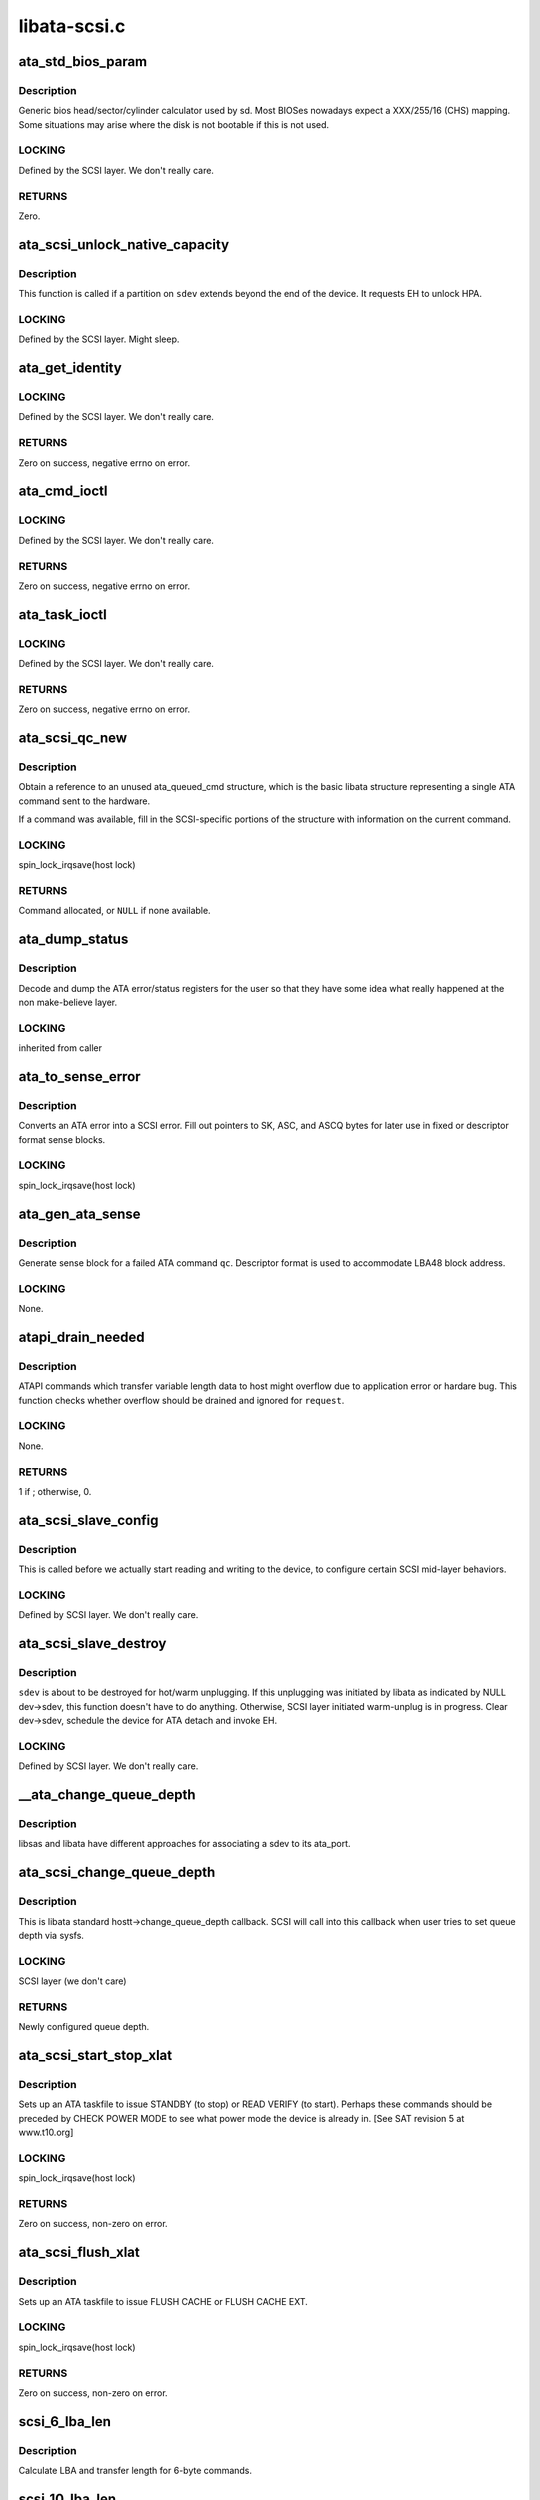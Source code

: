 .. -*- coding: utf-8; mode: rst -*-

=============
libata-scsi.c
=============


.. _`ata_std_bios_param`:

ata_std_bios_param
==================

.. c:function:: int ata_std_bios_param (struct scsi_device *sdev, struct block_device *bdev, sector_t capacity, int geom[])

    generic bios head/sector/cylinder calculator used by sd.

    :param struct scsi_device \*sdev:
        SCSI device for which BIOS geometry is to be determined

    :param struct block_device \*bdev:
        block device associated with ``sdev``

    :param sector_t capacity:
        capacity of SCSI device

    :param int geom:
        location to which geometry will be output



.. _`ata_std_bios_param.description`:

Description
-----------

Generic bios head/sector/cylinder calculator
used by sd. Most BIOSes nowadays expect a XXX/255/16  (CHS)
mapping. Some situations may arise where the disk is not
bootable if this is not used.



.. _`ata_std_bios_param.locking`:

LOCKING
-------

Defined by the SCSI layer.  We don't really care.



.. _`ata_std_bios_param.returns`:

RETURNS
-------

Zero.



.. _`ata_scsi_unlock_native_capacity`:

ata_scsi_unlock_native_capacity
===============================

.. c:function:: void ata_scsi_unlock_native_capacity (struct scsi_device *sdev)

    unlock native capacity

    :param struct scsi_device \*sdev:
        SCSI device to adjust device capacity for



.. _`ata_scsi_unlock_native_capacity.description`:

Description
-----------

This function is called if a partition on ``sdev`` extends beyond
the end of the device.  It requests EH to unlock HPA.



.. _`ata_scsi_unlock_native_capacity.locking`:

LOCKING
-------

Defined by the SCSI layer.  Might sleep.



.. _`ata_get_identity`:

ata_get_identity
================

.. c:function:: int ata_get_identity (struct ata_port *ap, struct scsi_device *sdev, void __user *arg)

    Handler for HDIO_GET_IDENTITY ioctl

    :param struct ata_port \*ap:
        target port

    :param struct scsi_device \*sdev:
        SCSI device to get identify data for

    :param void __user \*arg:
        User buffer area for identify data



.. _`ata_get_identity.locking`:

LOCKING
-------

Defined by the SCSI layer.  We don't really care.



.. _`ata_get_identity.returns`:

RETURNS
-------

Zero on success, negative errno on error.



.. _`ata_cmd_ioctl`:

ata_cmd_ioctl
=============

.. c:function:: int ata_cmd_ioctl (struct scsi_device *scsidev, void __user *arg)

    Handler for HDIO_DRIVE_CMD ioctl

    :param struct scsi_device \*scsidev:
        Device to which we are issuing command

    :param void __user \*arg:
        User provided data for issuing command



.. _`ata_cmd_ioctl.locking`:

LOCKING
-------

Defined by the SCSI layer.  We don't really care.



.. _`ata_cmd_ioctl.returns`:

RETURNS
-------

Zero on success, negative errno on error.



.. _`ata_task_ioctl`:

ata_task_ioctl
==============

.. c:function:: int ata_task_ioctl (struct scsi_device *scsidev, void __user *arg)

    Handler for HDIO_DRIVE_TASK ioctl

    :param struct scsi_device \*scsidev:
        Device to which we are issuing command

    :param void __user \*arg:
        User provided data for issuing command



.. _`ata_task_ioctl.locking`:

LOCKING
-------

Defined by the SCSI layer.  We don't really care.



.. _`ata_task_ioctl.returns`:

RETURNS
-------

Zero on success, negative errno on error.



.. _`ata_scsi_qc_new`:

ata_scsi_qc_new
===============

.. c:function:: struct ata_queued_cmd *ata_scsi_qc_new (struct ata_device *dev, struct scsi_cmnd *cmd)

    acquire new ata_queued_cmd reference

    :param struct ata_device \*dev:
        ATA device to which the new command is attached

    :param struct scsi_cmnd \*cmd:
        SCSI command that originated this ATA command



.. _`ata_scsi_qc_new.description`:

Description
-----------

Obtain a reference to an unused ata_queued_cmd structure,
which is the basic libata structure representing a single
ATA command sent to the hardware.

If a command was available, fill in the SCSI-specific
portions of the structure with information on the
current command.



.. _`ata_scsi_qc_new.locking`:

LOCKING
-------

spin_lock_irqsave(host lock)



.. _`ata_scsi_qc_new.returns`:

RETURNS
-------

Command allocated, or ``NULL`` if none available.



.. _`ata_dump_status`:

ata_dump_status
===============

.. c:function:: void ata_dump_status (unsigned id, struct ata_taskfile *tf)

    user friendly display of error info

    :param unsigned id:
        id of the port in question

    :param struct ata_taskfile \*tf:
        ptr to filled out taskfile



.. _`ata_dump_status.description`:

Description
-----------

Decode and dump the ATA error/status registers for the user so
that they have some idea what really happened at the non
make-believe layer.



.. _`ata_dump_status.locking`:

LOCKING
-------

inherited from caller



.. _`ata_to_sense_error`:

ata_to_sense_error
==================

.. c:function:: void ata_to_sense_error (unsigned id, u8 drv_stat, u8 drv_err, u8 *sk, u8 *asc, u8 *ascq, int verbose)

    convert ATA error to SCSI error

    :param unsigned id:
        ATA device number

    :param u8 drv_stat:
        value contained in ATA status register

    :param u8 drv_err:
        value contained in ATA error register

    :param u8 \*sk:
        the sense key we'll fill out

    :param u8 \*asc:
        the additional sense code we'll fill out

    :param u8 \*ascq:
        the additional sense code qualifier we'll fill out

    :param int verbose:
        be verbose



.. _`ata_to_sense_error.description`:

Description
-----------

Converts an ATA error into a SCSI error.  Fill out pointers to
SK, ASC, and ASCQ bytes for later use in fixed or descriptor
format sense blocks.



.. _`ata_to_sense_error.locking`:

LOCKING
-------

spin_lock_irqsave(host lock)



.. _`ata_gen_ata_sense`:

ata_gen_ata_sense
=================

.. c:function:: void ata_gen_ata_sense (struct ata_queued_cmd *qc)

    generate a SCSI fixed sense block

    :param struct ata_queued_cmd \*qc:
        Command that we are erroring out



.. _`ata_gen_ata_sense.description`:

Description
-----------

Generate sense block for a failed ATA command ``qc``\ .  Descriptor
format is used to accommodate LBA48 block address.



.. _`ata_gen_ata_sense.locking`:

LOCKING
-------

None.



.. _`atapi_drain_needed`:

atapi_drain_needed
==================

.. c:function:: int atapi_drain_needed (struct request *rq)

    Check whether data transfer may overflow

    :param struct request \*rq:
        request to be checked



.. _`atapi_drain_needed.description`:

Description
-----------

ATAPI commands which transfer variable length data to host
might overflow due to application error or hardare bug.  This
function checks whether overflow should be drained and ignored
for ``request``\ .



.. _`atapi_drain_needed.locking`:

LOCKING
-------

None.



.. _`atapi_drain_needed.returns`:

RETURNS
-------

1 if ; otherwise, 0.



.. _`ata_scsi_slave_config`:

ata_scsi_slave_config
=====================

.. c:function:: int ata_scsi_slave_config (struct scsi_device *sdev)

    Set SCSI device attributes

    :param struct scsi_device \*sdev:
        SCSI device to examine



.. _`ata_scsi_slave_config.description`:

Description
-----------

This is called before we actually start reading
and writing to the device, to configure certain
SCSI mid-layer behaviors.



.. _`ata_scsi_slave_config.locking`:

LOCKING
-------

Defined by SCSI layer.  We don't really care.



.. _`ata_scsi_slave_destroy`:

ata_scsi_slave_destroy
======================

.. c:function:: void ata_scsi_slave_destroy (struct scsi_device *sdev)

    SCSI device is about to be destroyed

    :param struct scsi_device \*sdev:
        SCSI device to be destroyed



.. _`ata_scsi_slave_destroy.description`:

Description
-----------

``sdev`` is about to be destroyed for hot/warm unplugging.  If
this unplugging was initiated by libata as indicated by NULL
dev->sdev, this function doesn't have to do anything.
Otherwise, SCSI layer initiated warm-unplug is in progress.
Clear dev->sdev, schedule the device for ATA detach and invoke
EH.



.. _`ata_scsi_slave_destroy.locking`:

LOCKING
-------

Defined by SCSI layer.  We don't really care.



.. _`__ata_change_queue_depth`:

__ata_change_queue_depth
========================

.. c:function:: int __ata_change_queue_depth (struct ata_port *ap, struct scsi_device *sdev, int queue_depth)

    helper for ata_scsi_change_queue_depth

    :param struct ata_port \*ap:
        ATA port to which the device change the queue depth

    :param struct scsi_device \*sdev:
        SCSI device to configure queue depth for

    :param int queue_depth:
        new queue depth



.. _`__ata_change_queue_depth.description`:

Description
-----------

libsas and libata have different approaches for associating a sdev to
its ata_port.



.. _`ata_scsi_change_queue_depth`:

ata_scsi_change_queue_depth
===========================

.. c:function:: int ata_scsi_change_queue_depth (struct scsi_device *sdev, int queue_depth)

    SCSI callback for queue depth config

    :param struct scsi_device \*sdev:
        SCSI device to configure queue depth for

    :param int queue_depth:
        new queue depth



.. _`ata_scsi_change_queue_depth.description`:

Description
-----------

This is libata standard hostt->change_queue_depth callback.
SCSI will call into this callback when user tries to set queue
depth via sysfs.



.. _`ata_scsi_change_queue_depth.locking`:

LOCKING
-------

SCSI layer (we don't care)



.. _`ata_scsi_change_queue_depth.returns`:

RETURNS
-------

Newly configured queue depth.



.. _`ata_scsi_start_stop_xlat`:

ata_scsi_start_stop_xlat
========================

.. c:function:: unsigned int ata_scsi_start_stop_xlat (struct ata_queued_cmd *qc)

    Translate SCSI START STOP UNIT command

    :param struct ata_queued_cmd \*qc:
        Storage for translated ATA taskfile



.. _`ata_scsi_start_stop_xlat.description`:

Description
-----------

Sets up an ATA taskfile to issue STANDBY (to stop) or READ VERIFY
(to start). Perhaps these commands should be preceded by
CHECK POWER MODE to see what power mode the device is already in.
[See SAT revision 5 at www.t10.org]



.. _`ata_scsi_start_stop_xlat.locking`:

LOCKING
-------

spin_lock_irqsave(host lock)



.. _`ata_scsi_start_stop_xlat.returns`:

RETURNS
-------

Zero on success, non-zero on error.



.. _`ata_scsi_flush_xlat`:

ata_scsi_flush_xlat
===================

.. c:function:: unsigned int ata_scsi_flush_xlat (struct ata_queued_cmd *qc)

    Translate SCSI SYNCHRONIZE CACHE command

    :param struct ata_queued_cmd \*qc:
        Storage for translated ATA taskfile



.. _`ata_scsi_flush_xlat.description`:

Description
-----------

Sets up an ATA taskfile to issue FLUSH CACHE or
FLUSH CACHE EXT.



.. _`ata_scsi_flush_xlat.locking`:

LOCKING
-------

spin_lock_irqsave(host lock)



.. _`ata_scsi_flush_xlat.returns`:

RETURNS
-------

Zero on success, non-zero on error.



.. _`scsi_6_lba_len`:

scsi_6_lba_len
==============

.. c:function:: void scsi_6_lba_len (const u8 *cdb, u64 *plba, u32 *plen)

    Get LBA and transfer length

    :param const u8 \*cdb:
        SCSI command to translate

    :param u64 \*plba:
        the LBA

    :param u32 \*plen:
        the transfer length



.. _`scsi_6_lba_len.description`:

Description
-----------

Calculate LBA and transfer length for 6-byte commands.



.. _`scsi_10_lba_len`:

scsi_10_lba_len
===============

.. c:function:: void scsi_10_lba_len (const u8 *cdb, u64 *plba, u32 *plen)

    Get LBA and transfer length

    :param const u8 \*cdb:
        SCSI command to translate

    :param u64 \*plba:
        the LBA

    :param u32 \*plen:
        the transfer length



.. _`scsi_10_lba_len.description`:

Description
-----------

Calculate LBA and transfer length for 10-byte commands.



.. _`scsi_16_lba_len`:

scsi_16_lba_len
===============

.. c:function:: void scsi_16_lba_len (const u8 *cdb, u64 *plba, u32 *plen)

    Get LBA and transfer length

    :param const u8 \*cdb:
        SCSI command to translate

    :param u64 \*plba:
        the LBA

    :param u32 \*plen:
        the transfer length



.. _`scsi_16_lba_len.description`:

Description
-----------

Calculate LBA and transfer length for 16-byte commands.



.. _`ata_scsi_verify_xlat`:

ata_scsi_verify_xlat
====================

.. c:function:: unsigned int ata_scsi_verify_xlat (struct ata_queued_cmd *qc)

    Translate SCSI VERIFY command into an ATA one

    :param struct ata_queued_cmd \*qc:
        Storage for translated ATA taskfile



.. _`ata_scsi_verify_xlat.description`:

Description
-----------

Converts SCSI VERIFY command to an ATA READ VERIFY command.



.. _`ata_scsi_verify_xlat.locking`:

LOCKING
-------

spin_lock_irqsave(host lock)



.. _`ata_scsi_verify_xlat.returns`:

RETURNS
-------

Zero on success, non-zero on error.



.. _`ata_scsi_rw_xlat`:

ata_scsi_rw_xlat
================

.. c:function:: unsigned int ata_scsi_rw_xlat (struct ata_queued_cmd *qc)

    Translate SCSI r/w command into an ATA one

    :param struct ata_queued_cmd \*qc:
        Storage for translated ATA taskfile



.. _`ata_scsi_rw_xlat.description`:

Description
-----------

Converts any of six SCSI read/write commands into the
ATA counterpart, including starting sector (LBA),
sector count, and taking into account the device's LBA48
support.

Commands ``READ_6``\ , ``READ_10``\ , ``READ_16``\ , ``WRITE_6``\ , ``WRITE_10``\ , and
``WRITE_16`` are currently supported.



.. _`ata_scsi_rw_xlat.locking`:

LOCKING
-------

spin_lock_irqsave(host lock)



.. _`ata_scsi_rw_xlat.returns`:

RETURNS
-------

Zero on success, non-zero on error.



.. _`ata_scsi_translate`:

ata_scsi_translate
==================

.. c:function:: int ata_scsi_translate (struct ata_device *dev, struct scsi_cmnd *cmd, ata_xlat_func_t xlat_func)

    Translate then issue SCSI command to ATA device

    :param struct ata_device \*dev:
        ATA device to which the command is addressed

    :param struct scsi_cmnd \*cmd:
        SCSI command to execute

    :param ata_xlat_func_t xlat_func:
        Actor which translates ``cmd`` to an ATA taskfile



.. _`ata_scsi_translate.description`:

Description
-----------

Our ->:c:func:`queuecommand` function has decided that the SCSI
command issued can be directly translated into an ATA
command, rather than handled internally.

This function sets up an ata_queued_cmd structure for the
SCSI command, and sends that ata_queued_cmd to the hardware.

The xlat_func argument (actor) returns 0 if ready to execute
ATA command, else 1 to finish translation. If 1 is returned
then cmd->result (and possibly cmd->sense_buffer) are assumed
to be set reflecting an error condition or clean (early)
termination.



.. _`ata_scsi_translate.locking`:

LOCKING
-------

spin_lock_irqsave(host lock)



.. _`ata_scsi_translate.returns`:

RETURNS
-------

0 on success, SCSI_ML_QUEUE_DEVICE_BUSY if the command
needs to be deferred.



.. _`ata_scsi_rbuf_get`:

ata_scsi_rbuf_get
=================

.. c:function:: void *ata_scsi_rbuf_get (struct scsi_cmnd *cmd, bool copy_in, unsigned long *flags)

    Map response buffer.

    :param struct scsi_cmnd \*cmd:
        SCSI command containing buffer to be mapped.

    :param bool copy_in:
        copy in from user buffer

    :param unsigned long \*flags:
        unsigned long variable to store irq enable status



.. _`ata_scsi_rbuf_get.description`:

Description
-----------

Prepare buffer for simulated SCSI commands.



.. _`ata_scsi_rbuf_get.locking`:

LOCKING
-------

spin_lock_irqsave(ata_scsi_rbuf_lock) on success



.. _`ata_scsi_rbuf_get.returns`:

RETURNS
-------

Pointer to response buffer.



.. _`ata_scsi_rbuf_put`:

ata_scsi_rbuf_put
=================

.. c:function:: void ata_scsi_rbuf_put (struct scsi_cmnd *cmd, bool copy_out, unsigned long *flags)

    Unmap response buffer.

    :param struct scsi_cmnd \*cmd:
        SCSI command containing buffer to be unmapped.

    :param bool copy_out:
        copy out result

    :param unsigned long \*flags:
        ``flags`` passed to :c:func:`ata_scsi_rbuf_get`



.. _`ata_scsi_rbuf_put.description`:

Description
-----------

Returns rbuf buffer.  The result is copied to ``cmd``\ 's buffer if
``copy_back`` is true.



.. _`ata_scsi_rbuf_put.locking`:

LOCKING
-------

Unlocks ata_scsi_rbuf_lock.



.. _`ata_scsi_rbuf_fill`:

ata_scsi_rbuf_fill
==================

.. c:function:: void ata_scsi_rbuf_fill (struct ata_scsi_args *args, unsigned int (*actor) (struct ata_scsi_args *args, u8 *rbuf)

    wrapper for SCSI command simulators

    :param struct ata_scsi_args \*args:
        device IDENTIFY data / SCSI command of interest.

    :param unsigned int (\*actor) (struct ata_scsi_args \*args, u8 \*rbuf):
        Callback hook for desired SCSI command simulator



.. _`ata_scsi_rbuf_fill.description`:

Description
-----------

Takes care of the hard work of simulating a SCSI command...
Mapping the response buffer, calling the command's handler,
and handling the handler's return value.  This return value
indicates whether the handler wishes the SCSI command to be
completed successfully (0), or not (in which case cmd->result
and sense buffer are assumed to be set).



.. _`ata_scsi_rbuf_fill.locking`:

LOCKING
-------

spin_lock_irqsave(host lock)



.. _`ata_scsiop_inq_std`:

ata_scsiop_inq_std
==================

.. c:function:: unsigned int ata_scsiop_inq_std (struct ata_scsi_args *args, u8 *rbuf)

    Simulate INQUIRY command

    :param struct ata_scsi_args \*args:
        device IDENTIFY data / SCSI command of interest.

    :param u8 \*rbuf:
        Response buffer, to which simulated SCSI cmd output is sent.



.. _`ata_scsiop_inq_std.description`:

Description
-----------

Returns standard device identification data associated
with non-VPD INQUIRY command output.



.. _`ata_scsiop_inq_std.locking`:

LOCKING
-------

spin_lock_irqsave(host lock)



.. _`ata_scsiop_inq_00`:

ata_scsiop_inq_00
=================

.. c:function:: unsigned int ata_scsiop_inq_00 (struct ata_scsi_args *args, u8 *rbuf)

    Simulate INQUIRY VPD page 0, list of pages

    :param struct ata_scsi_args \*args:
        device IDENTIFY data / SCSI command of interest.

    :param u8 \*rbuf:
        Response buffer, to which simulated SCSI cmd output is sent.



.. _`ata_scsiop_inq_00.description`:

Description
-----------

Returns list of inquiry VPD pages available.



.. _`ata_scsiop_inq_00.locking`:

LOCKING
-------

spin_lock_irqsave(host lock)



.. _`ata_scsiop_inq_80`:

ata_scsiop_inq_80
=================

.. c:function:: unsigned int ata_scsiop_inq_80 (struct ata_scsi_args *args, u8 *rbuf)

    Simulate INQUIRY VPD page 80, device serial number

    :param struct ata_scsi_args \*args:
        device IDENTIFY data / SCSI command of interest.

    :param u8 \*rbuf:
        Response buffer, to which simulated SCSI cmd output is sent.



.. _`ata_scsiop_inq_80.description`:

Description
-----------

Returns ATA device serial number.



.. _`ata_scsiop_inq_80.locking`:

LOCKING
-------

spin_lock_irqsave(host lock)



.. _`ata_scsiop_inq_83`:

ata_scsiop_inq_83
=================

.. c:function:: unsigned int ata_scsiop_inq_83 (struct ata_scsi_args *args, u8 *rbuf)

    Simulate INQUIRY VPD page 83, device identity

    :param struct ata_scsi_args \*args:
        device IDENTIFY data / SCSI command of interest.

    :param u8 \*rbuf:
        Response buffer, to which simulated SCSI cmd output is sent.



.. _`ata_scsiop_inq_83.yields-two-logical-unit-device-identification-designators`:

Yields two logical unit device identification designators
---------------------------------------------------------

- vendor specific ASCII containing the ATA serial number
- SAT defined "t10 vendor id based" containing ASCII vendor

  name ("ATA     "), model and serial numbers.



.. _`ata_scsiop_inq_83.locking`:

LOCKING
-------

spin_lock_irqsave(host lock)



.. _`ata_scsiop_inq_89`:

ata_scsiop_inq_89
=================

.. c:function:: unsigned int ata_scsiop_inq_89 (struct ata_scsi_args *args, u8 *rbuf)

    Simulate INQUIRY VPD page 89, ATA info

    :param struct ata_scsi_args \*args:
        device IDENTIFY data / SCSI command of interest.

    :param u8 \*rbuf:
        Response buffer, to which simulated SCSI cmd output is sent.



.. _`ata_scsiop_inq_89.description`:

Description
-----------

Yields SAT-specified ATA VPD page.



.. _`ata_scsiop_inq_89.locking`:

LOCKING
-------

spin_lock_irqsave(host lock)



.. _`ata_scsiop_noop`:

ata_scsiop_noop
===============

.. c:function:: unsigned int ata_scsiop_noop (struct ata_scsi_args *args, u8 *rbuf)

    Command handler that simply returns success.

    :param struct ata_scsi_args \*args:
        device IDENTIFY data / SCSI command of interest.

    :param u8 \*rbuf:
        Response buffer, to which simulated SCSI cmd output is sent.



.. _`ata_scsiop_noop.description`:

Description
-----------

No operation.  Simply returns success to caller, to indicate
that the caller should successfully complete this SCSI command.



.. _`ata_scsiop_noop.locking`:

LOCKING
-------

spin_lock_irqsave(host lock)



.. _`modecpy`:

modecpy
=======

.. c:function:: void modecpy (u8 *dest, const u8 *src, int n, bool changeable)

    Prepare response for MODE SENSE

    :param u8 \*dest:
        output buffer

    :param const u8 \*src:
        data being copied

    :param int n:
        length of mode page

    :param bool changeable:
        whether changeable parameters are requested



.. _`modecpy.description`:

Description
-----------

Generate a generic MODE SENSE page for either current or changeable
parameters.



.. _`modecpy.locking`:

LOCKING
-------

None.



.. _`ata_msense_caching`:

ata_msense_caching
==================

.. c:function:: unsigned int ata_msense_caching (u16 *id, u8 *buf, bool changeable)

    Simulate MODE SENSE caching info page

    :param u16 \*id:
        device IDENTIFY data

    :param u8 \*buf:
        output buffer

    :param bool changeable:
        whether changeable parameters are requested



.. _`ata_msense_caching.description`:

Description
-----------

Generate a caching info page, which conditionally indicates
write caching to the SCSI layer, depending on device
capabilities.



.. _`ata_msense_caching.locking`:

LOCKING
-------

None.



.. _`ata_msense_ctl_mode`:

ata_msense_ctl_mode
===================

.. c:function:: unsigned int ata_msense_ctl_mode (u8 *buf, bool changeable)

    Simulate MODE SENSE control mode page

    :param u8 \*buf:
        output buffer

    :param bool changeable:
        whether changeable parameters are requested



.. _`ata_msense_ctl_mode.description`:

Description
-----------

Generate a generic MODE SENSE control mode page.



.. _`ata_msense_ctl_mode.locking`:

LOCKING
-------

None.



.. _`ata_msense_rw_recovery`:

ata_msense_rw_recovery
======================

.. c:function:: unsigned int ata_msense_rw_recovery (u8 *buf, bool changeable)

    Simulate MODE SENSE r/w error recovery page

    :param u8 \*buf:
        output buffer

    :param bool changeable:
        whether changeable parameters are requested



.. _`ata_msense_rw_recovery.description`:

Description
-----------

Generate a generic MODE SENSE r/w error recovery page.



.. _`ata_msense_rw_recovery.locking`:

LOCKING
-------

None.



.. _`ata_scsiop_mode_sense`:

ata_scsiop_mode_sense
=====================

.. c:function:: unsigned int ata_scsiop_mode_sense (struct ata_scsi_args *args, u8 *rbuf)

    Simulate MODE SENSE 6, 10 commands

    :param struct ata_scsi_args \*args:
        device IDENTIFY data / SCSI command of interest.

    :param u8 \*rbuf:
        Response buffer, to which simulated SCSI cmd output is sent.



.. _`ata_scsiop_mode_sense.description`:

Description
-----------

Simulate MODE SENSE commands. Assume this is invoked for direct
access devices (e.g. disks) only. There should be no block
descriptor for other device types.



.. _`ata_scsiop_mode_sense.locking`:

LOCKING
-------

spin_lock_irqsave(host lock)



.. _`ata_scsiop_read_cap`:

ata_scsiop_read_cap
===================

.. c:function:: unsigned int ata_scsiop_read_cap (struct ata_scsi_args *args, u8 *rbuf)

    Simulate READ CAPACITY[ 16] commands

    :param struct ata_scsi_args \*args:
        device IDENTIFY data / SCSI command of interest.

    :param u8 \*rbuf:
        Response buffer, to which simulated SCSI cmd output is sent.



.. _`ata_scsiop_read_cap.description`:

Description
-----------

Simulate READ CAPACITY commands.



.. _`ata_scsiop_read_cap.locking`:

LOCKING
-------

None.



.. _`ata_scsiop_report_luns`:

ata_scsiop_report_luns
======================

.. c:function:: unsigned int ata_scsiop_report_luns (struct ata_scsi_args *args, u8 *rbuf)

    Simulate REPORT LUNS command

    :param struct ata_scsi_args \*args:
        device IDENTIFY data / SCSI command of interest.

    :param u8 \*rbuf:
        Response buffer, to which simulated SCSI cmd output is sent.



.. _`ata_scsiop_report_luns.description`:

Description
-----------

Simulate REPORT LUNS command.



.. _`ata_scsiop_report_luns.locking`:

LOCKING
-------

spin_lock_irqsave(host lock)



.. _`atapi_xlat`:

atapi_xlat
==========

.. c:function:: unsigned int atapi_xlat (struct ata_queued_cmd *qc)

    Initialize PACKET taskfile

    :param struct ata_queued_cmd \*qc:
        command structure to be initialized



.. _`atapi_xlat.locking`:

LOCKING
-------

spin_lock_irqsave(host lock)



.. _`atapi_xlat.returns`:

RETURNS
-------

Zero on success, non-zero on failure.



.. _`ata_scsi_find_dev`:

ata_scsi_find_dev
=================

.. c:function:: struct ata_device *ata_scsi_find_dev (struct ata_port *ap, const struct scsi_device *scsidev)

    lookup ata_device from scsi_cmnd

    :param struct ata_port \*ap:
        ATA port to which the device is attached

    :param const struct scsi_device \*scsidev:
        SCSI device from which we derive the ATA device



.. _`ata_scsi_find_dev.description`:

Description
-----------

Given various information provided in struct scsi_cmnd,
map that onto an ATA bus, and using that mapping
determine which ata_device is associated with the
SCSI command to be sent.



.. _`ata_scsi_find_dev.locking`:

LOCKING
-------

spin_lock_irqsave(host lock)



.. _`ata_scsi_find_dev.returns`:

RETURNS
-------

Associated ATA device, or ``NULL`` if not found.



.. _`ata_scsi_pass_thru`:

ata_scsi_pass_thru
==================

.. c:function:: unsigned int ata_scsi_pass_thru (struct ata_queued_cmd *qc)

    convert ATA pass-thru CDB to taskfile

    :param struct ata_queued_cmd \*qc:
        command structure to be initialized



.. _`ata_scsi_pass_thru.description`:

Description
-----------

Handles either 12 or 16-byte versions of the CDB.



.. _`ata_scsi_pass_thru.returns`:

RETURNS
-------

Zero on success, non-zero on failure.



.. _`ata_mselect_caching`:

ata_mselect_caching
===================

.. c:function:: int ata_mselect_caching (struct ata_queued_cmd *qc, const u8 *buf, int len)

    Simulate MODE SELECT for caching info page

    :param struct ata_queued_cmd \*qc:
        Storage for translated ATA taskfile

    :param const u8 \*buf:
        input buffer

    :param int len:
        number of valid bytes in the input buffer



.. _`ata_mselect_caching.description`:

Description
-----------

Prepare a taskfile to modify caching information for the device.



.. _`ata_mselect_caching.locking`:

LOCKING
-------

None.



.. _`ata_scsi_mode_select_xlat`:

ata_scsi_mode_select_xlat
=========================

.. c:function:: unsigned int ata_scsi_mode_select_xlat (struct ata_queued_cmd *qc)

    Simulate MODE SELECT 6, 10 commands

    :param struct ata_queued_cmd \*qc:
        Storage for translated ATA taskfile



.. _`ata_scsi_mode_select_xlat.description`:

Description
-----------

Converts a MODE SELECT command to an ATA SET FEATURES taskfile.
Assume this is invoked for direct access devices (e.g. disks) only.
There should be no block descriptor for other device types.



.. _`ata_scsi_mode_select_xlat.locking`:

LOCKING
-------

spin_lock_irqsave(host lock)



.. _`ata_get_xlat_func`:

ata_get_xlat_func
=================

.. c:function:: ata_xlat_func_t ata_get_xlat_func (struct ata_device *dev, u8 cmd)

    check if SCSI to ATA translation is possible

    :param struct ata_device \*dev:
        ATA device

    :param u8 cmd:
        SCSI command opcode to consider



.. _`ata_get_xlat_func.description`:

Description
-----------

Look up the SCSI command given, and determine whether the
SCSI command is to be translated or simulated.



.. _`ata_get_xlat_func.returns`:

RETURNS
-------

Pointer to translation function if possible, ``NULL`` if not.



.. _`ata_scsi_dump_cdb`:

ata_scsi_dump_cdb
=================

.. c:function:: void ata_scsi_dump_cdb (struct ata_port *ap, struct scsi_cmnd *cmd)

    dump SCSI command contents to dmesg

    :param struct ata_port \*ap:
        ATA port to which the command was being sent

    :param struct scsi_cmnd \*cmd:
        SCSI command to dump



.. _`ata_scsi_dump_cdb.description`:

Description
-----------

Prints the contents of a SCSI command via :c:func:`printk`.



.. _`ata_scsi_queuecmd`:

ata_scsi_queuecmd
=================

.. c:function:: int ata_scsi_queuecmd (struct Scsi_Host *shost, struct scsi_cmnd *cmd)

    Issue SCSI cdb to libata-managed device

    :param struct Scsi_Host \*shost:
        SCSI host of command to be sent

    :param struct scsi_cmnd \*cmd:
        SCSI command to be sent



.. _`ata_scsi_queuecmd.description`:

Description
-----------

In some cases, this function translates SCSI commands into
ATA taskfiles, and queues the taskfiles to be sent to
hardware.  In other cases, this function simulates a
SCSI device by evaluating and responding to certain
SCSI commands.  This creates the overall effect of
ATA and ATAPI devices appearing as SCSI devices.



.. _`ata_scsi_queuecmd.locking`:

LOCKING
-------

ATA host lock



.. _`ata_scsi_queuecmd.returns`:

RETURNS
-------

Return value from :c:func:`__ata_scsi_queuecmd` if ``cmd`` can be queued,
0 otherwise.



.. _`ata_scsi_simulate`:

ata_scsi_simulate
=================

.. c:function:: void ata_scsi_simulate (struct ata_device *dev, struct scsi_cmnd *cmd)

    simulate SCSI command on ATA device

    :param struct ata_device \*dev:
        the target device

    :param struct scsi_cmnd \*cmd:
        SCSI command being sent to device.



.. _`ata_scsi_simulate.description`:

Description
-----------

Interprets and directly executes a select list of SCSI commands
that can be handled internally.



.. _`ata_scsi_simulate.locking`:

LOCKING
-------

spin_lock_irqsave(host lock)



.. _`ata_scsi_offline_dev`:

ata_scsi_offline_dev
====================

.. c:function:: int ata_scsi_offline_dev (struct ata_device *dev)

    offline attached SCSI device

    :param struct ata_device \*dev:
        ATA device to offline attached SCSI device for



.. _`ata_scsi_offline_dev.description`:

Description
-----------

This function is called from :c:func:`ata_eh_hotplug` and responsible
for taking the SCSI device attached to ``dev`` offline.  This
function is called with host lock which protects dev->sdev
against clearing.



.. _`ata_scsi_offline_dev.locking`:

LOCKING
-------

spin_lock_irqsave(host lock)



.. _`ata_scsi_offline_dev.returns`:

RETURNS
-------

1 if attached SCSI device exists, 0 otherwise.



.. _`ata_scsi_remove_dev`:

ata_scsi_remove_dev
===================

.. c:function:: void ata_scsi_remove_dev (struct ata_device *dev)

    remove attached SCSI device

    :param struct ata_device \*dev:
        ATA device to remove attached SCSI device for



.. _`ata_scsi_remove_dev.description`:

Description
-----------

This function is called from :c:func:`ata_eh_scsi_hotplug` and
responsible for removing the SCSI device attached to ``dev``\ .



.. _`ata_scsi_remove_dev.locking`:

LOCKING
-------

Kernel thread context (may sleep).



.. _`ata_scsi_media_change_notify`:

ata_scsi_media_change_notify
============================

.. c:function:: void ata_scsi_media_change_notify (struct ata_device *dev)

    send media change event

    :param struct ata_device \*dev:
        Pointer to the disk device with media change event



.. _`ata_scsi_media_change_notify.description`:

Description
-----------

Tell the block layer to send a media change notification
event.



.. _`ata_scsi_media_change_notify.locking`:

LOCKING
-------

spin_lock_irqsave(host lock)



.. _`ata_scsi_hotplug`:

ata_scsi_hotplug
================

.. c:function:: void ata_scsi_hotplug (struct work_struct *work)

    SCSI part of hotplug

    :param struct work_struct \*work:
        Pointer to ATA port to perform SCSI hotplug on



.. _`ata_scsi_hotplug.description`:

Description
-----------

Perform SCSI part of hotplug.  It's executed from a separate
workqueue after EH completes.  This is necessary because SCSI
hot plugging requires working EH and hot unplugging is
synchronized with hot plugging with a mutex.



.. _`ata_scsi_hotplug.locking`:

LOCKING
-------

Kernel thread context (may sleep).



.. _`ata_scsi_user_scan`:

ata_scsi_user_scan
==================

.. c:function:: int ata_scsi_user_scan (struct Scsi_Host *shost, unsigned int channel, unsigned int id, u64 lun)

    indication for user-initiated bus scan

    :param struct Scsi_Host \*shost:
        SCSI host to scan

    :param unsigned int channel:
        Channel to scan

    :param unsigned int id:
        ID to scan

    :param u64 lun:
        LUN to scan



.. _`ata_scsi_user_scan.description`:

Description
-----------

This function is called when user explicitly requests bus
scan.  Set probe pending flag and invoke EH.



.. _`ata_scsi_user_scan.locking`:

LOCKING
-------

SCSI layer (we don't care)



.. _`ata_scsi_user_scan.returns`:

RETURNS
-------

Zero.



.. _`ata_scsi_dev_rescan`:

ata_scsi_dev_rescan
===================

.. c:function:: void ata_scsi_dev_rescan (struct work_struct *work)

    initiate scsi_rescan_device()

    :param struct work_struct \*work:
        Pointer to ATA port to perform :c:func:`scsi_rescan_device`



.. _`ata_scsi_dev_rescan.description`:

Description
-----------

After ATA pass thru (SAT) commands are executed successfully,
libata need to propagate the changes to SCSI layer.



.. _`ata_scsi_dev_rescan.locking`:

LOCKING
-------

Kernel thread context (may sleep).



.. _`ata_sas_port_alloc`:

ata_sas_port_alloc
==================

.. c:function:: struct ata_port *ata_sas_port_alloc (struct ata_host *host, struct ata_port_info *port_info, struct Scsi_Host *shost)

    Allocate port for a SAS attached SATA device

    :param struct ata_host \*host:
        ATA host container for all SAS ports

    :param struct ata_port_info \*port_info:
        Information from low-level host driver

    :param struct Scsi_Host \*shost:
        SCSI host that the scsi device is attached to



.. _`ata_sas_port_alloc.locking`:

LOCKING
-------

PCI/etc. bus probe sem.



.. _`ata_sas_port_alloc.returns`:

RETURNS
-------

ata_port pointer on success / NULL on failure.



.. _`ata_sas_port_start`:

ata_sas_port_start
==================

.. c:function:: int ata_sas_port_start (struct ata_port *ap)

    Set port up for dma.

    :param struct ata_port \*ap:
        Port to initialize



.. _`ata_sas_port_start.description`:

Description
-----------

Called just after data structures for each port are
initialized.

May be used as the :c:func:`port_start` entry in ata_port_operations.



.. _`ata_sas_port_start.locking`:

LOCKING
-------

Inherited from caller.



.. _`ata_sas_port_stop`:

ata_sas_port_stop
=================

.. c:function:: void ata_sas_port_stop (struct ata_port *ap)

    Undo ata_sas_port_start()

    :param struct ata_port \*ap:
        Port to shut down



.. _`ata_sas_port_stop.description`:

Description
-----------

May be used as the :c:func:`port_stop` entry in ata_port_operations.



.. _`ata_sas_port_stop.locking`:

LOCKING
-------

Inherited from caller.



.. _`ata_sas_async_probe`:

ata_sas_async_probe
===================

.. c:function:: void ata_sas_async_probe (struct ata_port *ap)

    simply schedule probing and return

    :param struct ata_port \*ap:
        Port to probe



.. _`ata_sas_async_probe.description`:

Description
-----------

For batch scheduling of probe for sas attached ata devices, assumes
the port has already been through :c:func:`ata_sas_port_init`



.. _`ata_sas_port_init`:

ata_sas_port_init
=================

.. c:function:: int ata_sas_port_init (struct ata_port *ap)

    Initialize a SATA device

    :param struct ata_port \*ap:
        SATA port to initialize



.. _`ata_sas_port_init.locking`:

LOCKING
-------

PCI/etc. bus probe sem.



.. _`ata_sas_port_init.returns`:

RETURNS
-------

Zero on success, non-zero on error.



.. _`ata_sas_port_destroy`:

ata_sas_port_destroy
====================

.. c:function:: void ata_sas_port_destroy (struct ata_port *ap)

    Destroy a SATA port allocated by ata_sas_port_alloc

    :param struct ata_port \*ap:
        SATA port to destroy



.. _`ata_sas_slave_configure`:

ata_sas_slave_configure
=======================

.. c:function:: int ata_sas_slave_configure (struct scsi_device *sdev, struct ata_port *ap)

    Default slave_config routine for libata devices

    :param struct scsi_device \*sdev:
        SCSI device to configure

    :param struct ata_port \*ap:
        ATA port to which SCSI device is attached



.. _`ata_sas_slave_configure.returns`:

RETURNS
-------

Zero.



.. _`ata_sas_queuecmd`:

ata_sas_queuecmd
================

.. c:function:: int ata_sas_queuecmd (struct scsi_cmnd *cmd, struct ata_port *ap)

    Issue SCSI cdb to libata-managed device

    :param struct scsi_cmnd \*cmd:
        SCSI command to be sent

    :param struct ata_port \*ap:
        ATA port to which the command is being sent



.. _`ata_sas_queuecmd.returns`:

RETURNS
-------

Return value from :c:func:`__ata_scsi_queuecmd` if ``cmd`` can be queued,
0 otherwise.

